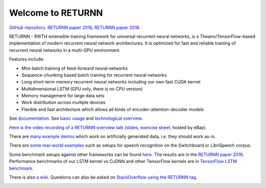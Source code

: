 ==================
Welcome to RETURNN
==================

`GitHub repository <https://github.com/rwth-i6/returnn>`__.
`RETURNN paper 2016 <https://arxiv.org/abs/1608.00895>`_,
`RETURNN paper 2018 <https://arxiv.org/abs/1805.05225>`_.

RETURNN - RWTH extensible training framework for universal recurrent neural networks,
is a Theano/TensorFlow-based implementation of modern recurrent neural network architectures.
It is optimized for fast and reliable training of recurrent neural networks in a multi-GPU environment.

Features include:

- Mini-batch training of feed-forward neural networks
- Sequence-chunking based batch training for recurrent neural networks
- Long short-term memory recurrent neural networks
  including our own fast CUDA kernel
- Multidimensional LSTM (GPU only, there is no CPU version)
- Memory management for large data sets
- Work distribution across multiple devices
- Flexible and fast architecture which allows all kinds of encoder-attention-decoder models

See `documentation <http://returnn.readthedocs.io/>`__.
See `basic usage <https://returnn.readthedocs.io/en/latest/basic_usage.html>`__
and `technological overview <https://returnn.readthedocs.io/en/latest/tech_overview.html>`__.

`Here is the video recording of a RETURNN overview talk <https://www-i6.informatik.rwth-aachen.de/web/Software/returnn/downloads/workshop-2019-01-29/01.recording.cut.mp4>`_
(`slides <https://www-i6.informatik.rwth-aachen.de/web/Software/returnn/downloads/workshop-2019-01-29/01.returnn-overview.session1.handout.v1.pdf>`__,
`exercise sheet <https://www-i6.informatik.rwth-aachen.de/web/Software/returnn/downloads/workshop-2019-01-29/01.exercise_sheet.pdf>`__;
hosted by eBay).

There are `many example demos <https://github.com/rwth-i6/returnn/blob/master/demos/>`_
which work on artificially generated data,
i.e. they should work as-is.

There are `some real-world examples <https://github.com/rwth-i6/returnn-experiments>`_
such as setups for speech recognition on the Switchboard or LibriSpeech corpus.

Some benchmark setups against other frameworks
can be found `here <https://github.com/rwth-i6/returnn-benchmarks>`_.
The results are in the `RETURNN paper 2016 <https://arxiv.org/abs/1608.00895>`_.
Performance benchmarks of our LSTM kernel vs CuDNN and other TensorFlow kernels
are in `TensorFlow LSTM benchmark <https://returnn.readthedocs.io/en/latest/tf_lstm_benchmark.html>`__.

There is also `a wiki <https://github.com/rwth-i6/returnn/wiki>`_.
Questions can also be asked on
`StackOverflow using the RETURNN tag <https://stackoverflow.com/questions/tagged/returnn>`_.

.. image:: https://github.com/rwth-i6/returnn/workflows/CI/badge.svg
    :target: https://github.com/rwth-i6/returnn/actions
